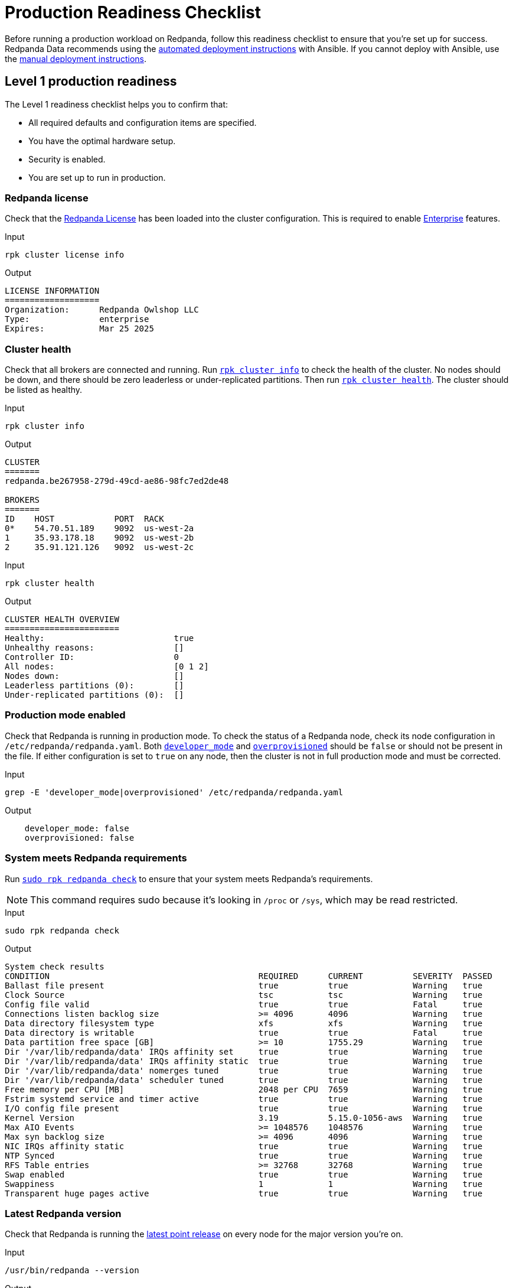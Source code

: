 = Production Readiness Checklist 

Before running a production workload on Redpanda, follow this readiness checklist to ensure that you're set up for success. Redpanda Data recommends using the xref:deploy:deployment-option/self-hosted/manual/production/production-deployment-automation.adoc[automated deployment instructions] with Ansible. If you cannot deploy with Ansible, use the xref:deploy:deployment-option/self-hosted/manual/production/production-deployment.adoc[manual deployment instructions].

== Level 1 production readiness

The Level 1 readiness checklist helps you to confirm that:

- All required defaults and configuration items are specified.
- You have the optimal hardware setup.
- Security is enabled.
- You are set up to run in production.

[[redpanda-license]]
=== Redpanda license

Check that the xref:get-started:licenses.adoc[Redpanda License] has been loaded into the cluster configuration. This is required to enable xref:get-started:licenses.adoc#redpanda-enterprise-edition[Enterprise] features. 


[.side-by-side]
--
.Input
[source,bash]
----
rpk cluster license info
----

.Output
[source,bash,role=no-copy]
----
LICENSE INFORMATION
===================
Organization:      Redpanda Owlshop LLC
Type:              enterprise
Expires:           Mar 25 2025
----
--

[[cluster-health]]
=== Cluster health 

Check that all brokers are connected and running. Run xref:reference:rpk/rpk-cluster/rpk-cluster-metadata.adoc[`rpk cluster info`] to check the health of the cluster. No nodes should be down, and there should be zero leaderless or under-replicated partitions. Then run xref:reference:rpk/rpk-cluster/rpk-cluster-health.adoc[`rpk cluster health`]. The cluster should be listed as healthy.

.Input
[source,bash]
----
rpk cluster info
----

.Output
[source,bash,role=no-copy]
----
CLUSTER
=======
redpanda.be267958-279d-49cd-ae86-98fc7ed2de48

BROKERS
=======
ID    HOST            PORT  RACK
0*    54.70.51.189    9092  us-west-2a
1     35.93.178.18    9092  us-west-2b
2     35.91.121.126   9092  us-west-2c
----

.Input
[source,bash]
----
rpk cluster health
----

.Output
[source,bash,role=no-copy]
----
CLUSTER HEALTH OVERVIEW
=======================
Healthy:                          true
Unhealthy reasons:                []
Controller ID:                    0
All nodes:                        [0 1 2]
Nodes down:                       []
Leaderless partitions (0):        []
Under-replicated partitions (0):  []
----

[[production-mode]]
=== Production mode enabled

Check that Redpanda is running in production mode. To check the status of a Redpanda node, check its node configuration in `/etc/redpanda/redpanda.yaml`. Both xref:reference:properties/broker-properties.adoc#developer_mode[`developer_mode`] and xref:reference:rpk/rpk-redpanda/rpk-redpanda-start.adoc[`overprovisioned`] should be `false` or should not be present in the file. If either configuration is set to `true` on any node, then the cluster is not in full production mode and must be corrected.

.Input
[source,bash]
----
grep -E 'developer_mode|overprovisioned' /etc/redpanda/redpanda.yaml
----

.Output
[source,bash,role=no-copy]
----
    developer_mode: false
    overprovisioned: false
----


[[redpanda-reqs]]
=== System meets Redpanda requirements

Run xref:reference:rpk/rpk-redpanda/rpk-redpanda-check.adoc[`sudo rpk redpanda check`] to ensure that your system meets Redpanda's requirements.

NOTE: This command requires sudo because it's looking in `/proc` or `/sys`, which may be read restricted.

.Input
[source,bash]
----
sudo rpk redpanda check
----

.Output
[source,bash,role=no-copy]
----
System check results
CONDITION                                          REQUIRED      CURRENT          SEVERITY  PASSED
Ballast file present                               true          true             Warning   true
Clock Source                                       tsc           tsc              Warning   true
Config file valid                                  true          true             Fatal     true
Connections listen backlog size                    >= 4096       4096             Warning   true
Data directory filesystem type                     xfs           xfs              Warning   true
Data directory is writable                         true          true             Fatal     true
Data partition free space [GB]                     >= 10         1755.29          Warning   true
Dir '/var/lib/redpanda/data' IRQs affinity set     true          true             Warning   true
Dir '/var/lib/redpanda/data' IRQs affinity static  true          true             Warning   true
Dir '/var/lib/redpanda/data' nomerges tuned        true          true             Warning   true
Dir '/var/lib/redpanda/data' scheduler tuned       true          true             Warning   true
Free memory per CPU [MB]                           2048 per CPU  7659             Warning   true
Fstrim systemd service and timer active            true          true             Warning   true
I/O config file present                            true          true             Warning   true
Kernel Version                                     3.19          5.15.0-1056-aws  Warning   true
Max AIO Events                                     >= 1048576    1048576          Warning   true
Max syn backlog size                               >= 4096       4096             Warning   true
NIC IRQs affinity static                           true          true             Warning   true
NTP Synced                                         true          true             Warning   true
RFS Table entries                                  >= 32768      32768            Warning   true
Swap enabled                                       true          true             Warning   true
Swappiness                                         1             1                Warning   true
Transparent huge pages active                      true          true             Warning   true
----

[[redpanda-lmr]]
=== Latest Redpanda version

Check that Redpanda is running the https://github.com/redpanda-data/redpanda/releases[latest point release^] on every node for the major version you're on.

[.side-by-side]
--
.Input
[source,bash]
----
/usr/bin/redpanda --version
----

.Output
[,bash,role=no-copy,subs="attributes+"]
----
{full-version} - {latest-release-commit}
----
--

[[cpu-memory]]
=== Correct CPUs and memory configured

Check that you have the  xref:deploy:deployment-option/self-hosted/manual/production/requirements.adoc#cpu-and-memory[correct number of CPUs and sufficient memory] to run Redpanda.

.Input
[source,bash]
----
journalctl -u redpanda | grep "System resources"
----

.Output
[source,bash,role=no-copy]
----
Mar 25 12:16:18 ip-172-31-10-199 rpk[3957]: INFO  2024-03-25 12:16:18,105 [shard 0:main] main - application.cc:350 - System resources: { cpus: 8, available memory: 55.578GiB, reserved memory: 3.890GiB}
----

[[mounted-disks]]
=== Disks correctly mounted

Check that the correct disks are mounted, and if multiple devices are used, they are configured as RAID-0. Other RAID configurations can have significantly worse latencies. The file system should be type XFS. If XFS is unavailable, ext4 is an appropriate alternative. 

.Input
[source,bash]
----
grep data_directory /etc/redpanda/redpanda.yaml
    data_directory: /var/lib/redpanda/data
df -khT /var/lib/redpanda/data
----

.Output for NVMe with XFS
[source,bash,role=no-copy]
----
Filesystem     Type  Size  Used Avail Use% Mounted on
/dev/nvme0n1   xfs   1.8T   14G  1.8T   1% /mnt/vectorized
----

.Output for madm RAID mount point
[source,bash,role=no-copy]
----
Filesystem     Type  Size  Used Avail Use% Mounted on
/dev/md0       xfs    14T   99G   14T   1% /mnt/vectorized
----


Example for how to get more details about the RAID array:

.Input
[source,bash]
----
mdadm --detail /dev/md0
----

.Output 
[source,bash]
----
/dev/md0:
           Version : 1.2
     Creation Time : Thu Apr 18 11:03:46 2024
        Raid Level : raid0
        Array Size : 14648172544 (13969.59 GiB 14999.73 GB)
      Raid Devices : 2
     Total Devices : 2
       Persistence : Superblock is persistent

       Update Time : Thu Apr 18 11:03:46 2024
             State : clean
    Active Devices : 2
   Working Devices : 2
    Failed Devices : 0
     Spare Devices : 0

            Layout : -unknown-
        Chunk Size : 512K

Consistency Policy : none

              Name : ip-172-31-24-82:0  (local to host ip-172-31-24-82)
              UUID : e9574118:10d562bf:ed3ca2d9:68ccc3a6
            Events : 0

    Number   Major   Minor   RaidDevice State
       0     259        2        0      active sync   /dev/nvme2n1
       1     259        0        1      active sync   /dev/nvme1n1
----

Use these results to verify that the expected disks are present and the expected RAID level is set. (Typically, this would be `raid0` in a production system, as data resilience is provided by Raft across Redpanda brokers, rather than by RAID.)
[[auth-enable]]
=== Authentication enabled

Check that xref:manage:security/authentication.adoc[authentication] is set up (or other mitigations are in place). Without SASL authentication enabled, anybody can potentially connect to the Redpanda brokers.

[.side-by-side]
--
.Input
[source,bash]
----
rpk cluster config get kafka_enable_authorization
----

.Output
[source,bash,role=no-copy]
----
true
----
--

[[super-users]]
=== Superusers configured

Check that the xref:deploy:deployment-option/self-hosted/manual/production/production-deployment.adoc#secure-the-admin-api[Admin API is secured], and any users defined in the superusers configuration are appropriately protected with strong credentials.

See also:
xref:manage:security/authentication.adoc#create-superusers[Create superusers]

[[tls-enabled]]
=== TLS enabled 

Check that all public interfaces have xref:manage:security/encryption.adoc[TLS enabled].

.Input
[source,bash]
----
journalctl -u redpanda.service | grep tls
----

.Output
[source,bash,role=no-copy]
----
Jun 06 12:41:35 ip-172-31-31-199 rpk[9673]: INFO  2024-06-06 12:41:35,513 [shard 0:main] main - application.cc:772 - redpanda.cloud_storage_disable_tls:0        - Disable TLS for all S3 connections
Jun 06 12:41:35 ip-172-31-31-199 rpk[9673]: INFO  2024-06-06 12:41:35,514 [shard 0:main] main - application.cc:772 - redpanda.kafka_mtls_principal_mapping_rules:{nullopt}        - Principal Mapping Rules for mTLS Authentication on the Kafka API
Jun 06 12:41:35 ip-172-31-31-199 rpk[9673]: INFO  2024-06-06 12:41:35,514 [shard 0:main] main - application.cc:772 - **redpanda.admin_api_tls:{{name: , tls_config: { enabled: 1** key/cert files: {{ key_file: /etc/redpanda/certs/node.key cert_file: /etc/redpanda/certs/node.crt }} ca file: {/etc/redpanda/certs/truststore.pem} client_auth_required: 0 }}}        - TLS configuration for admin HTTP server
Jun 06 12:41:35 ip-172-31-31-199 rpk[9673]: INFO  2024-06-06 12:41:35,515 [shard 0:main] main - application.cc:772 - **redpanda.kafka_api_tls:{{name: , tls_config: { enabled: 1** key/cert files: {{ key_file: /etc/redpanda/certs/node.key cert_file: /etc/redpanda/certs/node.crt }} ca file: {/etc/redpanda/certs/truststore.pem} client_auth_required: 0 }}}        - TLS configuration for Kafka API endpoint
Jun 06 12:41:35 ip-172-31-31-199 rpk[9673]: INFO  2024-06-06 12:41:35,515 [shard 0:main] main - application.cc:772 - **redpanda.rpc_server_tls:{ enabled: 1** key/cert files: {{ key_file: /etc/redpanda/certs/node.key cert_file: /etc/redpanda/certs/node.crt }} ca file: {/etc/redpanda/certs/truststore.pem} client_auth_required: 0 }        - TLS configuration for RPC server
Jun 06 12:41:35 ip-172-31-31-199 rpk[9673]: INFO  2024-06-06 12:41:35,515 [shard 0:main] main - application.cc:772 - pandaproxy.pandaproxy_api_tls:{}        - TLS configuration for Pandaproxy api
Jun 06 12:41:35 ip-172-31-31-199 rpk[9673]: INFO  2024-06-06 12:41:35,515 [shard 0:main] main - application.cc:772 - **pandaproxy_client.broker_tls:{ enabled: 1** key/cert files: {{ key_file: /etc/redpanda/certs/node.key cert_file: /etc/redpanda/certs/node.crt }} ca file: {/etc/redpanda/certs/truststore.pem} client_auth_required: 0 }        - TLS configuration for the brokers
Jun 06 12:41:35 ip-172-31-31-199 rpk[9673]: INFO  2024-06-06 12:41:35,515 [shard 0:main] main - application.cc:772 - **schema_registry.schema_registry_api_tls:{{name: , tls_config: { enabled: 1** key/cert files: {{ key_file: /etc/redpanda/certs/node.key cert_file: /etc/redpanda/certs/node.crt }} ca file: {/etc/redpanda/certs/truststore.pem} client_auth_required: 0 }}}        - TLS configuration for Schema Registry API
Jun 06 12:41:35 ip-172-31-31-199 rpk[9673]: INFO  2024-06-06 12:41:35,515 [shard 0:main] main - application.cc:772 - **schema_registry_client.broker_tls:{ enabled: 1** key/cert files: {{ key_file: /etc/redpanda/certs/node.key cert_file: /etc/redpanda/certs/node.crt }} ca file: {/etc/redpanda/certs/truststore.pem} client_auth_required: 0 }        - TLS configuration for the brokers
Jun 06 12:41:35 ip-172-31-31-199 rpk[9673]: INFO  2024-06-06 12:41:35,515 [shard 0:main] main - application.cc:772 - audit_log_client.broker_tls:{ enabled: 1 key/cert files: {{ key_file: /etc/redpanda/certs/node.key cert_file: /etc/redpanda/certs/node.crt }} ca file: {/etc/redpanda/certs/truststore.pem} client_auth_required: 0 }        - TLS configuration for the brokers
----

Using the logs on each broker, check to verify that the following interfaces have TLS enabled:

- Kafka API
- Admin REST API
- Internal RPC Server
- Schema Registry
- HTTP Proxy (Pandaproxy)

In the logs, verify `enabled: 1`.

See also: xref:manage:security/listener-configuration.adoc#multiple-listeners[Multiple listeners]

[[redpanda-tuners]]
=== Run Redpanda tuners

Check that you have run tuners on all cluster hosts. This can have a significant impact on latency and throughput. xref:reference:rpk/rpk-redpanda/rpk-redpanda-tune.adoc[Redpanda tuners] ensure that the operating system is configured for optimal performance. In Kubernetes, you may need to run the tuners on the hosts themselves, rather than in containers.

.Input
[source,bash]
----
systemctl status redpanda-tuner
----

.Output
[source,bash,role=no-copy]
----
redpanda-tuner.service - Redpanda Tuner
     Loaded: loaded (/lib/systemd/system/redpanda-tuner.service; enabled; vendor preset: enabled)
     Active: active (exited) since Mon 2024-03-25 12:03:51 UTC; 48min ago
    Process: 3795 ExecStart=/usr/bin/rpk redpanda tune all $CPUSET (code=exited, status=0/SUCCESS)
   Main PID: 3795 (code=exited, status=0/SUCCESS)

Mar 25 12:03:51 ip-172-31-10-199 rpk[3795]: cpu                    true     true     true
Mar 25 12:03:51 ip-172-31-10-199 rpk[3795]: disk_irq               true     true     true
Mar 25 12:03:51 ip-172-31-10-199 rpk[3795]: disk_nomerges          true     true     true
Mar 25 12:03:51 ip-172-31-10-199 rpk[3795]: disk_scheduler         true     true     true
Mar 25 12:03:51 ip-172-31-10-199 rpk[3795]: disk_write_cache       false    true     false      Disk write cache tuner is only supported in GCP
Mar 25 12:03:51 ip-172-31-10-199 rpk[3795]: fstrim                 false    false    true
Mar 25 12:03:51 ip-172-31-10-199 rpk[3795]: net                    true     true     true
Mar 25 12:03:51 ip-172-31-10-199 rpk[3795]: swappiness             true     true     true
Mar 25 12:03:51 ip-172-31-10-199 rpk[3795]: transparent_hugepages  false    false    true
Mar 25 12:03:51 ip-172-31-10-199 systemd[1]: Finished Redpanda Tuner.
----

Check that xref:reference:rpk/rpk-iotune.adoc[`rpk iotune`] has been run on all hosts. Ensure that the mountpoint listed in this configuration file matches the mountpoint for Redpanda's data directory, usually `/var/lib/redpanda`. See xref:deploy:deployment-option/self-hosted/manual/production/production-deployment.adoc#generate-optimal-io-configuration-settings[Generate optimal I/O configuration settings].

See also:

* xref:deploy:deployment-option/self-hosted/manual/production/production-deployment.adoc#tune-the-linux-kernel-for-production[Tune the Linux kernel for production]
* xref:deploy:deployment-option/self-hosted/kubernetes/k-tune-workers.adoc[Tune Kubernetes Worker Nodes for Production]


.Input
[source,bash]
----
cat /etc/redpanda/io-config.yaml
disks:
  - mountpoint: /mnt/vectorized
    read_iops: 413115
    read_bandwidth: 1882494592
    write_iops: 182408
    write_bandwidth: 788050688
----

[[disk-perf]]
=== Check disk performance

Run xref:reference:rpk/rpk-cluster/rpk-cluster-self-test-status.adoc[`rpk cluster self-test status`] to ensure that disk performance is within an acceptable range.

See also: xref:manage:cluster-maintenance/cluster-diagnostics.adoc[Cluster Diagnostics]

.Input
[source,bash]
----
rpk cluster self-test status
----

.Output
[source,bash,role=no-copy]
----
NODE ID: 1 | STATUS: IDLE
=========================
NAME        512KB sequential r/w throughput disk test
INFO        write run
TYPE        disk
TEST ID     e13b2c93-2417-458b-87be-fac409089513
TIMEOUTS    0
DURATION    30000ms
IOPS        984 req/sec
THROUGHPUT  492.1MiB/sec
LATENCY     P50     P90     P99     P999    MAX
            4095us  4095us  4351us  4607us  5119us
----

[[hostnames-interfaces]]
=== Advertised hostnames use correct interfaces

Check that the advertised hostnames are operating on the correct network interfaces. For clusters with multiple interfaces (for example, a public and private IP address), set `advertised_kafka_api` to the public interface and set `advertised_rpc_api` to the private interface. These should be hostnames, not IP addresses.

.Example
[source,bash]
----
grep -A2 advertised /etc/redpanda/redpanda.yaml
    advertised_kafka_api:
    -   address: myhostname.customdomain.com
        port: '9092'
    advertised_rpc_api:
        address: myinternalhostname.customdomain.com
        port: '33145'
----

[[continuous-db]]
=== Confirm Continuous Data Balancing configuration

Run xref:reference:rpk/rpk-cluster/rpk-cluster-config-get.adoc[`rpk cluster config get partition_autobalancing_mode`] to ensure that xref:manage:cluster-maintenance/continuous-data-balancing.adoc[Continuous Data Balancing] is configured and enabled.

[.side-by-side]
--
.Input
[source,bash]
----
rpk cluster config get partition_autobalancing_mode
----

.Output
[source,bash,role=no-copy]
----
continuous
----
--

[[debug-bundle]]
=== Generate debug bundle

Check that you can generate a debug bundle from each host and upload it to https://support.redpanda.com/hc/en-us/requests/new[Redpanda support^]. This is how you can collect data and export it to Redpanda support.

[.side-by-side]
--
.Input
[source,bash]
----
sudo rpk debug bundle
----

.Output
[source,bash,role=no-copy]
----
Creating bundle file...
Debug bundle saved to '1711372017-bundle.zip'
----
--

See also:

* xref:reference:rpk/rpk-debug/rpk-debug-bundle.adoc[rpk debug bundle]
* xref:manage:kubernetes/troubleshooting/k-diagnostics-bundle.adoc[Diagnostics Bundles in Kubernetes]

[[topic-rf]]
=== Topic replication factor

Check that all topics have a replication factor greater than one.

[.side-by-side]
--
.Input
[source,bash]
----
rpk topic list
----

.Output
[source,bash,role=no-copy]
----
NAME   PARTITIONS  REPLICAS
bad    1           1
good   1           3
----
--

Redpanda Data recommends that you set `minimum_topic_replications` and `default_topic_replications` to at least 3.

[,bash]
----
rpk cluster config set minimum_topic_replications=3
rpk cluster config set default_topic_replications=3
----


See also: xref:upgrade:migrate/data-migration.adoc#change-topic-replication-factor[Change topic replication factor]

[[maintenance-mode]]
=== No brokers in maintenance mode

Check that no brokers are in maintenance mode.

.Input
[source,bash]
----
rpk cluster maintenance status
----

.Output
[source,bash,role=no-copy]
----
NODE-ID  ENABLED  FINISHED  ERRORS  PARTITIONS  ELIGIBLE  TRANSFERRING  FAILED
1        false    -         -       -           -         -             -
2        false    -         -       -           -         -             -
3        false    -         -       -           -         -             -
----

See also:
xref:manage:node-management.adoc#place-a-broker-in-maintenance-mode[Remove a broker from maintenance mode]

[[decom-state]]
=== No brokers in decommissioned state

Check that no brokers are in a decommissioned state.

.Input
[source,bash]
---- 
rpk redpanda admin brokers list
----

.Output
[source,bash,role=no-copy]
---- 
NODE-ID  NUM-CORES  MEMBERSHIP-STATUS  IS-ALIVE  BROKER-VERSION
0        1          active             true      v24.1.6 - 5e880f6fd1a610d0991b00e32c012a03b14888ca
1        1          active             true      v24.1.6 - 5e880f6fd1a610d0991b00e32c012a03b14888ca
2        1          active             true      v24.1.6 - 5e880f6fd1a610d0991b00e32c012a03b14888ca
----

See also: xref:manage:cluster-maintenance/decommission-brokers.adoc[Decommission Brokers]

== Level 2 production readiness

The Level 2 readiness checklist confirms that you can monitor and support your environment on a sustained basis. It includes the following checks:

- You have adhered to 2-day operations best practices.
- You can diagnose and recover from issues or failures.

=== Environment configuration

Check that you have a xref:deploy:deployment-option/self-hosted/manual/production/dev-deployment.adoc[development environment] or test environment configured to evaluate upgrades and new versions before rolling them straight to production.

=== Monitoring

Check that xref:manage:monitoring.adoc[monitoring] is configured with xref:manage:monitoring.adoc#configure-prometheus[Prometheus], xref:manage:monitoring.adoc#generate-grafana-dashboard[Grafana], or https://www.datadoghq.com/product/log-management/[Datadog^] to scrape metrics from all Redpanda brokers at a regular interval.


=== System log retention

Check that system logs are being captured and stored for an appropriate period of time (minimally, 7 days). On bare metal, this may be journald. On Kubernetes you may need to have fluentd or an equivalent configured, with logs sent to a central location.

See also:
xref:reference:rpk/rpk-debug/rpk-debug-bundle.adoc[rpk debug bundle]

=== Upgrade policy

Check that you have an upgrade policy defined and implemented. Redpanda Enterprise supports xref:upgrade:rolling-upgrade.adoc#perform-a-rolling-upgrade[rolling upgrades], so upgrades do not require downtime. However, make sure that upgrades are scheduled on a regular basis, ideally using automation such as xref:deploy:deployment-option/self-hosted/manual/production/production-deployment-automation.adoc#use-ansible-to-install-redpanda[Ansible] or xref:manage:kubernetes/k-configure-helm-chart.adoc[Helm].

=== High availability 

If you have xref:deploy:deployment-option/self-hosted/manual/high-availability.adoc[high availability] requirements, check that the cluster is configured across multiple availability zones or fault domains.

.Input
[source,bash]
---- 
rpk cluster info
----

.Output
[source,bash,role=no-copy]
---- 
CLUSTER
=======
redpanda.be267958-279d-49cd-ae86-98fc7ed2de48

BROKERS
=======
ID    HOST            PORT  RACK
0*    54.70.51.189    9092  us-west-2a
1     35.93.178.18    9092  us-west-2b
2     35.91.121.126   9092  us-west-2c
----

Check that xref:manage:rack-awareness.adoc#configure-rack-awareness[rack awareness] is configured correctly.

[.side-by-side]
--
.Input
[source,bash]
----
rpk cluster config get enable_rack_awareness
----

.Output
[source,bash,role=no-copy]
---- 
true
----
--

See also:

* xref:deploy:deployment-option/self-hosted/manual/high-availability.adoc#multi-az-deployments[Multi-AZ deployments]
* xref:manage:kubernetes/k-rack-awareness.adoc#configure-rack-awareness[Configure rack awareness in Kubernetes]

== Level 3 production readiness

The Level 3 readiness checklist ensures full enterprise readiness. This indicates that your system is operating at the highest level of availability and can prevent or recover from the most serious incidents. The Level 3 readiness  confirms the following:

- You are proactively monitoring mission-critical workloads, business continuity solutions, and integration into enterprise security systems.
- Your enterprise is ready to run mission-critical workloads.

=== Configure alerts 
A standard set of alerts for xref:manage:monitoring.adoc#generate-grafana-dashboard[Grafana] or xref:manage:monitoring.adoc#configure-prometheus[Prometheus] is provided in the https://github.com/redpanda-data/observability[GitHub Redpanda observability repo^]. However, you should customize these alerts for your specific needs. 

See also: xref:reference:monitor-metrics.adoc[Monitoring Metrics]

=== Backup and disaster recovery (DR) solution
Check that you have a backup and disaster recovery (DR) solution in place. You can configure backup and restore using xref:manage:whole-cluster-restore.adoc[Tiered Storage Whole Cluster Recovery].

Be sure to confirm that the backup and DR solution has been tested.

For disaster recovery, confirm that a standby cluster is configured and running with replication (such as xref:upgrade:migrate/data-migration.adoc[MirrorMaker2]). Also verify that your monitoring ensures that MirrorMaker2 is running and checks replication traffic. See https://redpanda.com/blog/high-availability-software-deployment-patterns-part-1[High-availability deployment of Redpanda: Patterns and considerations^] for more details about HA and DR options.


=== Deployment automation

Review your deployment automation. Specifically, if you need to reprovision a cluster, ensure that cluster installation is managed using automation such as xref:deploy:deployment-option/self-hosted/manual/production/production-deployment-automation.adoc#use-terraform-to-set-up-infrastructure[Terraform], xref:deploy:deployment-option/self-hosted/manual/production/production-deployment-automation.adoc#use-ansible-to-install-redpanda[Ansible], or xref:manage:kubernetes/k-configure-helm-chart.adoc[Helm], and that the configuration is saved in source control.

=== Audit logs

Check that your xref:manage:audit-logging.adoc#audit-log-flow[audit logs] are forwarded to an enterprise security information and event management (SIEM) system. 


== Suggested reading

- xref:./production-deployment.adoc[Deploy for Production: Manual]
- xref:./production-deployment-automation.adoc[Deploy for Production: Automated]
